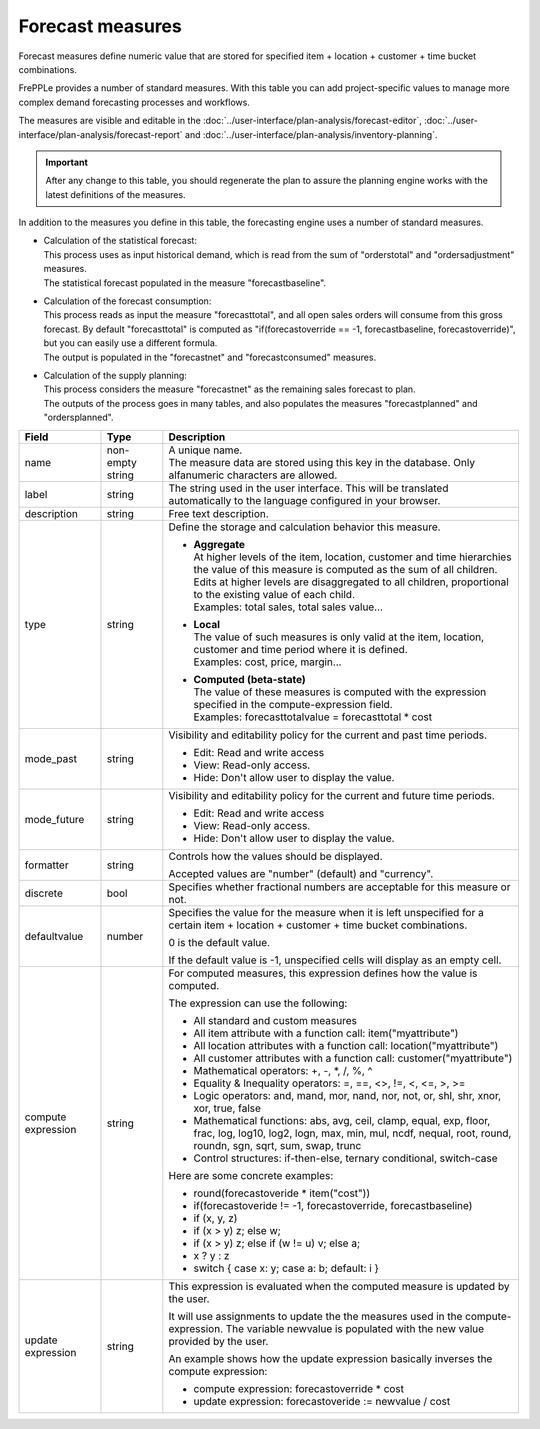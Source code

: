 =================
Forecast measures
=================

Forecast measures define numeric value that are stored for specified item + location + customer +
time bucket combinations.

FrePPLe provides a number of standard measures. With this table you can add project-specific
values to manage more complex demand forecasting processes and workflows. 

The measures are visible and editable in the :doc:`../user-interface/plan-analysis/forecast-editor`, 
:doc:`../user-interface/plan-analysis/forecast-report` and
:doc:`../user-interface/plan-analysis/inventory-planning`.

.. Important::

   After any change to this table, you should regenerate the plan to assure the planning engine
   works with the latest definitions of the measures.

In addition to the measures you define in this table, the forecasting engine uses a number
of standard measures.

* | Calculation of the statistical forecast:
  | This process uses as input historical demand, which is read from the sum of "orderstotal" and
    "ordersadjustment" measures.
  | The statistical forecast populated in the measure "forecastbaseline".
  
* | Calculation of the forecast consumption:
  | This process reads as input the measure "forecasttotal", and all open sales orders will consume
    from this gross forecast. By default "forecasttotal" is computed as 
    "if(forecastoverride == -1, forecastbaseline, forecastoverride)", but you can easily use a 
    different formula.
  | The output is populated in the "forecastnet" and "forecastconsumed" measures.
  
* | Calculation of the supply planning:
  | This process considers the measure "forecastnet" as the remaining sales forecast to plan.
  | The outputs of the process goes in many tables, and also populates the measures "forecastplanned"
    and "ordersplanned".

=================== ================= =====================================================================
Field               Type              Description
=================== ================= =====================================================================
name                non-empty string  | A unique name.
                                      | The measure data are stored using this key in the database. Only
                                        alfanumeric characters are allowed.
label               string            The string used in the user interface. This will be translated 
                                      automatically to the language configured in your browser.
description         string            Free text description.
type                string            Define the storage and calculation behavior this measure.
                   
                                      * | **Aggregate**
                                        | At higher levels of the item, location, customer and time
                                          hierarchies the value of this measure is computed as the sum of all
                                          children.
                                        | Edits at higher levels are disaggregated to all children,
                                          proportional to the existing value of each child.
                                        | Examples: total sales, total sales value...
                   
                                      * | **Local**
                                        | The value of such measures is only valid at the item, location,
                                          customer and time period where it is defined.
                                        | Examples: cost, price, margin...
                                        
                                      * | **Computed (beta-state)**
                                        | The value of these measures is computed with the expression
                                          specified in the compute-expression field.
                                        | Examples: forecasttotalvalue = forecasttotal * cost
                   
mode_past           string            Visibility and editability policy for the current and past time
                                      periods.
                   
                                      * Edit: Read and write access
                   
                                      * View: Read-only access.
                   
                                      * Hide: Don't allow user to display the value.
                   
mode_future         string            Visibility and editability policy for the current and
                                      future time periods.
                   
                                      * Edit: Read and write access
                   
                                      * View: Read-only access.
                   
                                      * Hide: Don't allow user to display the value.
                   
formatter           string            Controls how the values should be displayed.
                   
                                      Accepted values are "number" (default) and "currency".
                   
discrete            bool              Specifies whether fractional numbers are acceptable for this measure
                                      or not.
                                      
defaultvalue        number            Specifies the value for the measure when it is left unspecified
                                      for a certain item + location + customer + time bucket combinations.
                                      
                                      0 is the default value.
                                      
                                      If the default value is -1, unspecified cells will display as an 
                                      empty cell.
                   
compute expression       string       For computed measures, this expression defines how the value is
                                      computed.

                                      The expression can use the following:
                                      
                                      * All standard and custom measures
                                      
                                      * All item attribute with a function call:
                                        item("myattribute")
                                      
                                      * All location attributes with a function call:
                                        location("myattribute")
                                      
                                      * All customer attributes with a function call:
                                        customer("myattribute")
                                        
                                      * Mathematical operators: +, -, \*, /, %, ^
                                      
                                      * Equality & Inequality operators: =, ==, <>, !=, <, <=, >, >=
                                      
                                      * Logic operators: and, mand, mor, nand, nor, not, or, shl, shr,
                                        xnor, xor, true, false
                                        
                                      * Mathematical functions: abs, avg, ceil, clamp, equal, exp, floor,
                                        frac,  log, log10, log2, logn,  max,  min,  mul,  ncdf,  nequal,
                                        root, round, roundn, sgn, sqrt, sum, swap, trunc
                                        
                                      * Control structures: if-then-else, ternary conditional, switch-case
                                        
                                      Here are some concrete examples:
                                      
                                      * round(forecastoveride * item("cost"))
                                      
                                      * if(forecastoveride != -1, forecastoverride, forecastbaseline)                                      
                                      
                                      * if (x, y, z)
                                      
                                      * if (x > y) z; else w;
                                      
                                      * if (x > y) z; else if (w != u) v; else a;
                                      
                                      * x ? y : z
                                      
                                      * switch {
                                        case x: y;
                                        case a: b;
                                        default: i
                                        }

update expression   string            This expression is evaluated when the computed measure is updated
                                      by the user.
                                      
                                      It will use assignments to update the the measures used in the
                                      compute-expression. The variable newvalue is populated with the new
                                      value provided by the user.
                                      
                                      An example shows how the update expression basically inverses the
                                      compute expression:
                                      
                                      - compute expression:  forecastoverride * cost
                                      
                                      - update expression:   forecastoveride := newvalue / cost 

=================== ================= =====================================================================
